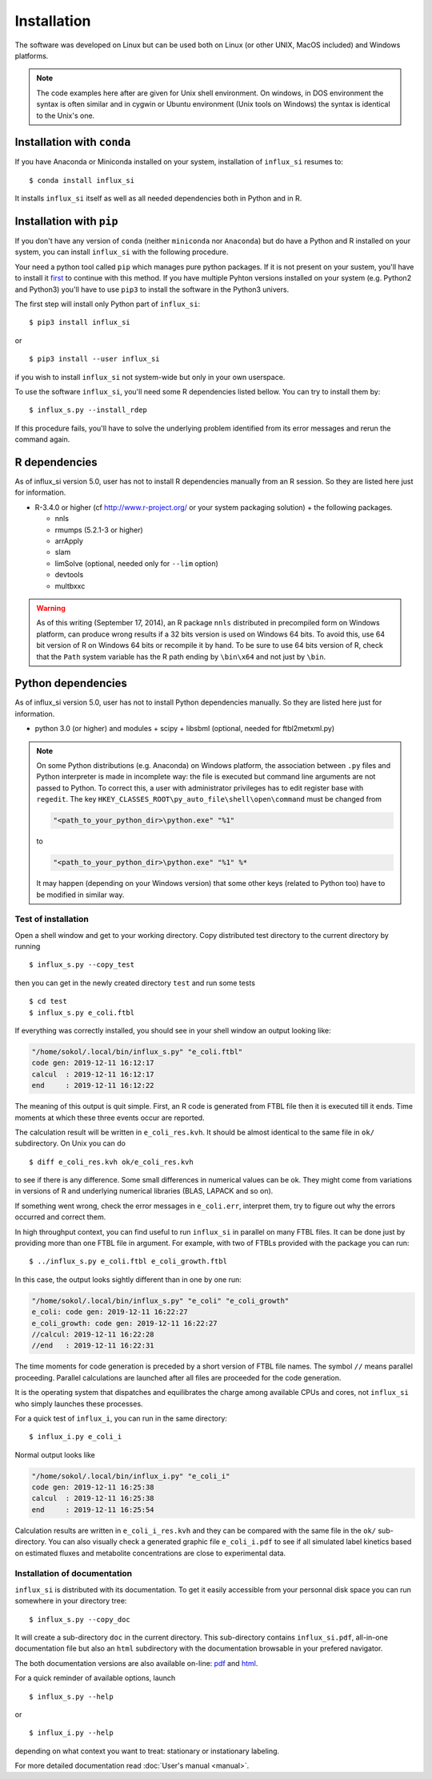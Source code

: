 
.. _install:

.. highlight:: bash


============
Installation
============

The software was developed on Linux
but can be used both on Linux (or other UNIX, MacOS included) and Windows platforms.

.. note:: The code examples here after are given for Unix shell environment.
 On windows, in DOS environment the syntax is often similar and in
 cygwin or Ubuntu environment (Unix tools on Windows) the syntax is identical
 to the Unix's one.


Installation with ``conda``
---------------------------
If you have Anaconda or Miniconda installed on your system, installation of ``influx_si`` resumes to: ::

  $ conda install influx_si
  
It installs ``influx_si`` itself as well as all needed dependencies both in Python and in R.
  
Installation with ``pip``
-------------------------
If you don't have any version of ``conda`` (neither ``miniconda`` nor ``Anaconda``) but do have a Python and R installed on your system, you can install ``influx_si`` with the following procedure.

Your need a python tool called ``pip`` which manages pure python packages. If it is not present on your sustem, you'll have to install it `first <https://pip.pypa.io/en/stable/installing/>`_ to continue with this method. If you have multiple Pyhton versions installed on your system (e.g. Python2 and Python3) you'll have to use ``pip3`` to install the software in the Python3 univers.

The first step will install only Python part of ``influx_si``: ::

  $ pip3 install influx_si
  
or ::

  $ pip3 install --user influx_si
  
if you wish to install ``influx_si`` not system-wide but only in your own userspace.

To use the software ``influx_si``, you'll need some R dependencies listed bellow. You can try to install them by: ::

  $ influx_s.py --install_rdep

If this procedure fails, you'll have to solve the underlying problem identified from its error messages and rerun the command again.

R dependencies
--------------

As of influx_si version 5.0, user has not to install R dependencies manually from an R session. So they are listed here just for information.

- R-3.4.0 or higher (cf http://www.r-project.org/ or your system packaging solution) + the following packages.
  
  + nnls
  + rmumps (5.2.1-3 or higher)
  + arrApply
  + slam
  + limSolve (optional, needed only for ``--lim`` option)
  + devtools
  + multbxxc
  
.. warning:: As of this writing (September 17, 2014), an R package ``nnls`` distributed in precompiled form on Windows platform, can produce wrong results if a 32 bits version is used on Windows 64 bits. To avoid this, use 64 bit version of R on Windows 64 bits or recompile it by hand. To be sure to use 64 bits version of R, check that the ``Path`` system variable has the R path ending by ``\bin\x64`` and not just by ``\bin``.


Python dependencies
-------------------

As of influx_si version 5.0, user has not to install Python dependencies manually. So they are listed here just for information.

- python 3.0 (or higher) and modules
  + scipy
  + libsbml (optional, needed for ftbl2metxml.py)

.. note:: On some Python distributions (e.g. Anaconda) on Windows platform, the association between ``.py`` files and Python interpreter is made in incomplete way: the file is executed but command line arguments are not passed to Python. To correct this, a user with administrator privileges has to edit register base with ``regedit``. The key ``HKEY_CLASSES_ROOT\py_auto_file\shell\open\command`` must be changed from
  
   .. code-block:: text
   
     "<path_to_your_python_dir>\python.exe" "%1"
  
   to
   
   .. code-block:: text
   
     "<path_to_your_python_dir>\python.exe" "%1" %*


   It may happen (depending on your Windows version) that some other keys (related to Python too) have to be modified in similar way.

********************
Test of installation
********************

Open a shell window and get to your working directory.
Copy distributed test directory to the current directory by running ::

 $ influx_s.py --copy_test
 
then you can get in the newly created directory ``test`` and run some tests ::

 $ cd test
 $ influx_s.py e_coli.ftbl

If everything was correctly installed, you should see in your shell window an
output looking like:

.. code-block:: text

 "/home/sokol/.local/bin/influx_s.py" "e_coli.ftbl"
 code gen: 2019-12-11 16:12:17
 calcul  : 2019-12-11 16:12:17
 end     : 2019-12-11 16:12:22

The meaning of this output is quit simple. First, an R code is generated from FTBL file then it is executed till it ends. Time moments at which these three events occur are reported.

The calculation result will be written in ``e_coli_res.kvh``.
It should be almost identical to the same file in ``ok/`` subdirectory.
On Unix you can do ::

$ diff e_coli_res.kvh ok/e_coli_res.kvh

to see if there is any difference. Some small differences in numerical
values can be ok. They might come from variations in versions of R and
underlying numerical libraries (BLAS, LAPACK and so on).

If something went wrong, check the error messages in ``e_coli.err``,
interpret them, try to figure out why the errors occurred and correct them.

In high throughput context, you can find useful to run ``influx_si`` in parallel on many FTBL files. It can be done just by providing more than one FTBL file in argument. For example, with two of FTBLs provided with the package you can run: ::
 
 $ ../influx_s.py e_coli.ftbl e_coli_growth.ftbl
 

In this case, the output looks sightly different than in one by one run:

.. code-block:: text

  "/home/sokol/.local/bin/influx_s.py" "e_coli" "e_coli_growth"
  e_coli: code gen: 2019-12-11 16:22:27
  e_coli_growth: code gen: 2019-12-11 16:22:27
  //calcul: 2019-12-11 16:22:28
  //end   : 2019-12-11 16:22:31
 
The time moments for code generation is preceded by a short version of FTBL file names. The symbol ``//`` means parallel proceeding. Parallel calculations are launched after all files are proceeded for the code generation.

It is the operating system that dispatches and equilibrates the charge
among available CPUs and cores, not ``influx_si`` who simply launches these processes.

For a quick test of ``influx_i``, you can run in the same directory: ::

  $ influx_i.py e_coli_i

Normal output looks like

.. code-block:: text

  "/home/sokol/.local/bin/influx_i.py" "e_coli_i"
  code gen: 2019-12-11 16:25:38
  calcul  : 2019-12-11 16:25:38
  end     : 2019-12-11 16:25:54

Calculation results are written in ``e_coli_i_res.kvh`` and they can be compared with the same file in the ``ok/`` sub-directory. You can also visually check a generated graphic file ``e_coli_i.pdf`` to see if all simulated label kinetics based on estimated fluxes and metabolite concentrations are close to experimental data.

*****************************
Installation of documentation
*****************************

``influx_si`` is distributed with its documentation. To get it easily accessible from your personnal disk space you can run somewhere in your directory tree: ::

 $ influx_s.py --copy_doc

It will create a sub-directory ``doc`` in the current directory. This sub-directory contains ``influx_si.pdf``, all-in-one documentation file but also an ``html`` subdirectory with the documentation browsable in your prefered navigator.

The both documentation versions are also available on-line: `pdf <https://metasys.insa-toulouse.fr/software/influx/influx_si.pdf>`_  and `html <https://metasys.insa-toulouse.fr/software/influx/doc/>`_.

For a quick reminder of available options, launch ::

$ influx_s.py --help

or ::

$ influx_i.py --help

depending on what context you want to treat: stationary or instationary labeling.

For more detailed documentation read :doc:`User's manual <manual>`.
